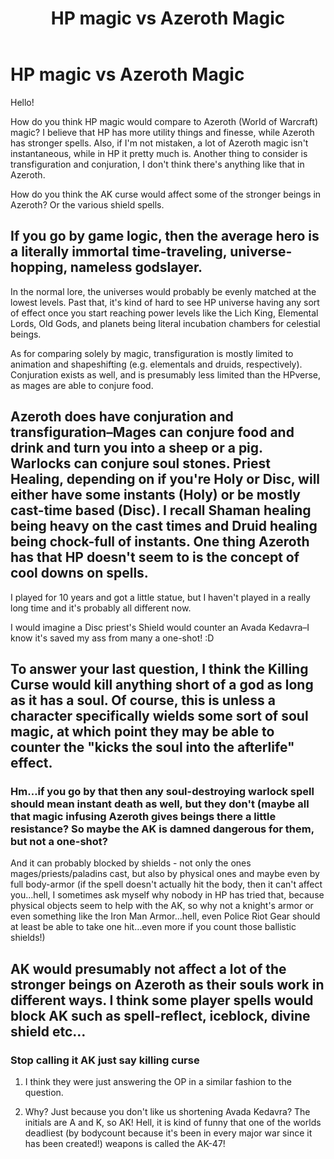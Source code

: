 #+TITLE: HP magic vs Azeroth Magic

* HP magic vs Azeroth Magic
:PROPERTIES:
:Author: Aileron97
:Score: 2
:DateUnix: 1506640064.0
:DateShort: 2017-Sep-29
:FlairText: Discussion
:END:
Hello!

How do you think HP magic would compare to Azeroth (World of Warcraft) magic? I believe that HP has more utility things and finesse, while Azeroth has stronger spells. Also, if I'm not mistaken, a lot of Azeroth magic isn't instantaneous, while in HP it pretty much is. Another thing to consider is transfiguration and conjuration, I don't think there's anything like that in Azeroth.

How do you think the AK curse would affect some of the stronger beings in Azeroth? Or the various shield spells.


** If you go by game logic, then the average hero is a literally immortal time-traveling, universe-hopping, nameless godslayer.

In the normal lore, the universes would probably be evenly matched at the lowest levels. Past that, it's kind of hard to see HP universe having any sort of effect once you start reaching power levels like the Lich King, Elemental Lords, Old Gods, and planets being literal incubation chambers for celestial beings.

As for comparing solely by magic, transfiguration is mostly limited to animation and shapeshifting (e.g. elementals and druids, respectively). Conjuration exists as well, and is presumably less limited than the HPverse, as mages are able to conjure food.
:PROPERTIES:
:Author: Amazements
:Score: 3
:DateUnix: 1506642391.0
:DateShort: 2017-Sep-29
:END:


** Azeroth does have conjuration and transfiguration--Mages can conjure food and drink and turn you into a sheep or a pig. Warlocks can conjure soul stones. Priest Healing, depending on if you're Holy or Disc, will either have some instants (Holy) or be mostly cast-time based (Disc). I recall Shaman healing being heavy on the cast times and Druid healing being chock-full of instants. One thing Azeroth has that HP doesn't seem to is the concept of cool downs on spells.

I played for 10 years and got a little statue, but I haven't played in a really long time and it's probably all different now.

I would imagine a Disc priest's Shield would counter an Avada Kedavra--I know it's saved my ass from many a one-shot! :D
:PROPERTIES:
:Author: jenorama_CA
:Score: 1
:DateUnix: 1506649540.0
:DateShort: 2017-Sep-29
:END:


** To answer your last question, I think the Killing Curse would kill anything short of a god as long as it has a soul. Of course, this is unless a character specifically wields some sort of soul magic, at which point they may be able to counter the "kicks the soul into the afterlife" effect.
:PROPERTIES:
:Author: Achille-Talon
:Score: 1
:DateUnix: 1506699483.0
:DateShort: 2017-Sep-29
:END:

*** Hm...if you go by that then any soul-destroying warlock spell should mean instant death as well, but they don't (maybe all that magic infusing Azeroth gives beings there a little resistance? So maybe the AK is damned dangerous for them, but not a one-shot?

And it can probably blocked by shields - not only the ones mages/priests/paladins cast, but also by physical ones and maybe even by full body-armor (if the spell doesn't actually hit the body, then it can't affect you...hell, I sometimes ask myself why nobody in HP has tried that, because physical objects seem to help with the AK, so why not a knight's armor or even something like the Iron Man Armor...hell, even Police Riot Gear should at least be able to take one hit...even more if you count those ballistic shields!)
:PROPERTIES:
:Author: Laxian
:Score: 1
:DateUnix: 1507856801.0
:DateShort: 2017-Oct-13
:END:


** AK would presumably not affect a lot of the stronger beings on Azeroth as their souls work in different ways. I think some player spells would block AK such as spell-reflect, iceblock, divine shield etc...
:PROPERTIES:
:Author: malevilent
:Score: 1
:DateUnix: 1506647303.0
:DateShort: 2017-Sep-29
:END:

*** Stop calling it AK just say killing curse
:PROPERTIES:
:Author: flingerdinger
:Score: -2
:DateUnix: 1506695869.0
:DateShort: 2017-Sep-29
:END:

**** I think they were just answering the OP in a similar fashion to the question.
:PROPERTIES:
:Author: heavy__rain
:Score: 1
:DateUnix: 1506752203.0
:DateShort: 2017-Sep-30
:END:


**** Why? Just because you don't like us shortening Avada Kedavra? The initials are A and K, so AK! Hell, it is kind of funny that one of the worlds deadliest (by bodycount because it's been in every major war since it has been created!) weapons is called the AK-47!
:PROPERTIES:
:Author: Laxian
:Score: 0
:DateUnix: 1507856936.0
:DateShort: 2017-Oct-13
:END:
